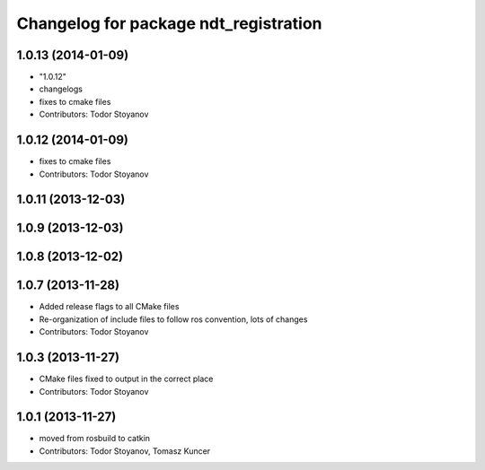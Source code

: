 ^^^^^^^^^^^^^^^^^^^^^^^^^^^^^^^^^^^^^^
Changelog for package ndt_registration
^^^^^^^^^^^^^^^^^^^^^^^^^^^^^^^^^^^^^^

1.0.13 (2014-01-09)
-------------------
* "1.0.12"
* changelogs
* fixes to cmake files
* Contributors: Todor Stoyanov

1.0.12 (2014-01-09)
-------------------
* fixes to cmake files
* Contributors: Todor Stoyanov

1.0.11 (2013-12-03)
-------------------

1.0.9 (2013-12-03)
------------------

1.0.8 (2013-12-02)
------------------

1.0.7 (2013-11-28)
------------------
* Added release flags to all CMake files
* Re-organization of include files to follow ros convention, lots of changes
* Contributors: Todor Stoyanov

1.0.3 (2013-11-27)
------------------
* CMake files fixed to output in the correct place
* Contributors: Todor Stoyanov

1.0.1 (2013-11-27)
------------------
* moved from rosbuild to catkin 
* Contributors: Todor Stoyanov, Tomasz Kuncer
